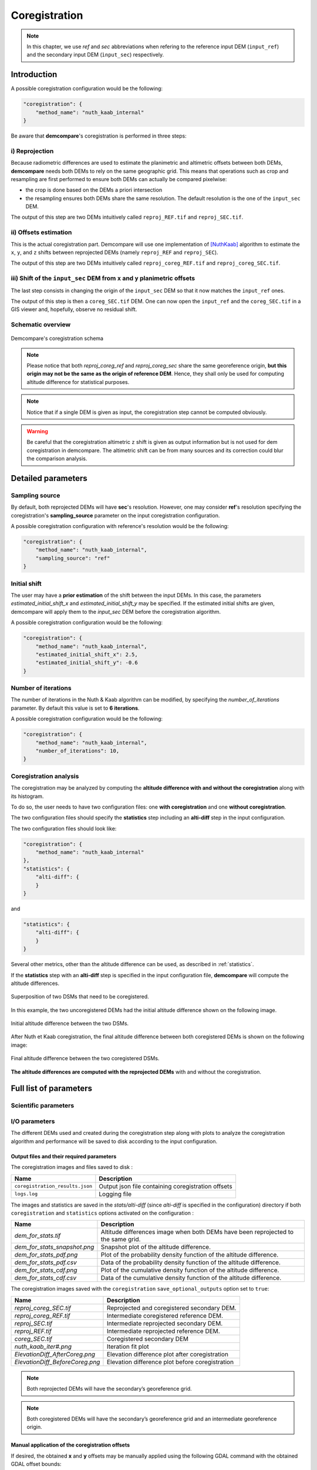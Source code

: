.. _coregistration:

Coregistration
==============

.. note::

    In this chapter, we use *ref* and *sec* abbreviations when refering to the reference input DEM (``input_ref``) and the secondary input DEM (``ìnput_sec``) respectively.


Introduction
************

A possible coregistration configuration would be the following:

.. code-block:: json

    "coregistration": {
        "method_name": "nuth_kaab_internal"
    }

Be aware that **demcompare**'s coregistration is performed in three steps:

i) Reprojection
---------------

Because radiometric differences are used to estimate the planimetric and altimetric offsets between both DEMs, **demcompare** needs both DEMs to rely on the same geographic grid.
This means that operations such as crop and resampling are first performed to ensure both DEMs can actually be compared pixelwise:

- the crop is done based on the DEMs a priori intersection 
- the resampling ensures both DEMs share the same resolution. The default resolution is the one of the ``input_sec`` DEM. 

The output of this step are two DEMs intuitively called ``reproj_REF.tif`` and ``reproj_SEC.tif``.

ii) Offsets estimation
----------------------

This is the actual coregistration part. Demcompare will use one implementation of [NuthKaab]_ algorithm to estimate the ``x``, ``y``, and ``z`` shifts between reprojected DEMs (namely ``reproj_REF`` and ``reproj_SEC``).

The output of this step are two DEMs intuitively called ``reproj_coreg_REF.tif`` and ``reproj_coreg_SEC.tif``.


iii) Shift of the ``input_sec`` DEM from ``x`` and ``y`` planimetric offsets
----------------------------------------------------------------------------

The last step consists in changing the origin of the ``input_sec`` DEM so that it now matches the ``input_ref`` ones. 

The output of this step is then a ``coreg_SEC.tif`` DEM. One can now open the ``input_ref``  and the ``coreg_SEC.tif`` in a GIS viewer and, hopefully, observe no residual shift.


Schematic overview
------------------

.. figure:: /images/schema_coregistration.png
    :width: 1000px
    :align: center

    Demcompare's coregistration schema

.. note:: Please notice that both *reproj_coreg_ref* and *reproj_coreg_sec* share the same georeference origin, **but this origin may not be the same as the origin of reference DEM**. Hence, they shall only be used for computing altitude difference for statistical purposes.

.. note:: Notice that if a single DEM is given as input, the coregistration step cannot be computed obviously.

.. warning::
  Be careful that the coregistration altimetric ``z`` shift is given as output information but is not used for dem coregistration in demcompare. The altimetric shift can be from many sources and its correction could blur the comparison analysis.


Detailed parameters
*******************

Sampling source
---------------

By default, both reprojected DEMs will have **sec**'s resolution. However, one may consider **ref**'s resolution specifying the coregistration's **sampling_source** parameter
on the input coregistration configuration.

A possible coregistration configuration with reference's resolution would be the following:

.. code-block:: json

    "coregistration": {
        "method_name": "nuth_kaab_internal",
        "sampling_source": "ref"
    }


Initial shift
-------------

The user may have a **prior estimation** of the shift between the input DEMs. In this case, the parameters
`estimated_initial_shift_x` and `estimated_initial_shift_y` may be specified.
If the estimated initial shifts are given, demcompare will apply them to the *input_sec* DEM before the coregistration algorithm.

A possible coregistration configuration would be the following:

.. code-block:: json

    "coregistration": {
        "method_name": "nuth_kaab_internal",
        "estimated_initial_shift_x": 2.5,
        "estimated_initial_shift_y": -0.6
    }

Number of iterations
--------------------

The number of iterations in the Nuth & Kaab algorithm can be modified, by specifying the `number_of_iterations` parameter. By default this value is set to **6 iterations**. 

A possible coregistration configuration would be the following:

.. code-block:: json

    "coregistration": {
        "method_name": "nuth_kaab_internal",
        "number_of_iterations": 10,
    }



Coregistration analysis
-----------------------

The coregistration may be analyzed by computing the **altitude difference with and without the coregistration** along with its histogram. 

To do so, the user needs to have two configuration files: one **with coregistration** and one **without coregistration**. 

The two configuration files should specify the **statistics** step including an **alti-diff** step in the input configuration.

The two configuration files should look like:

.. code-block:: json

    "coregistration": {
        "method_name": "nuth_kaab_internal"
    },
    "statistics": {
        "alti-diff": {
        }
    }

and 

.. code-block:: json

    "statistics": {
        "alti-diff": {
        }
    }

Several other metrics, other than the altitude difference can be used, as described in :ref:`statistics`.

If the **statistics** step with an **alti-diff** step is specified in the input configuration file, **demcompare** will
compute the altitude differences.

.. figure:: /images/doc_ref.gif
    :width: 300px
    :align: center

    Superposition of two DSMs that need to be coregistered.

In this example, the two uncoregistered DEMs had the initial altitude difference shown on the following image.

.. figure:: /images/initial_dh.png
    :width: 260px
    :name: initial
    :align: center

    Initial altitude difference between the two DSMs.

After Nuth et Kaab coregistration, the final altitude difference between both coregistered DEMs is shown on the following image:

.. figure:: /images/final_dh.png
    :width: 260px
    :align: center

    Final altitude difference between the two coregistered DSMs.

**The altitude differences are computed with the reprojected DEMs** with and without the coregistration.

Full list of parameters
***********************

Scientific parameters
---------------------


.. tabs::

    .. tab:: coregistration

        Here is the list of the parameters of the input configuration file for the coregistration step and its associated default value when it exists:

        +-------------------------------+-------------------------------------------------+-------------+----------------------+----------+
        | Name                          | Description                                     | Type        | Default value        | Required |
        +===============================+=================================================+=============+======================+==========+
        | ``method_name``               | Planimetric coregistration method               | string      |``nuth_kaab_internal``| No       |
        +-------------------------------+-------------------------------------------------+-------------+----------------------+----------+
        | ``number_of_iterations``      | | Number of iterations                          | int         | ``6``                | No       |
        |                               | | of the coregistration method                  |             |                      |          |
        +-------------------------------+-------------------------------------------------+-------------+----------------------+----------+
        | ``estimated_initial_shift_x`` | | Estimated initial x                           | int         |  ``0``               | No       |
        |                               | | coregistration shift                          |             |                      |          |
        +-------------------------------+-------------------------------------------------+-------------+----------------------+----------+
        | ``estimated_initial_shift_y`` | | Estimated initial y                           | int         |  ``0``               | No       |
        |                               | | coregistration shift                          |             |                      |          |
        +-------------------------------+-------------------------------------------------+-------------+----------------------+----------+
        | ``sampling_source``           | Sampling source for reprojection                | string      | ``sec``              | No       |
        +-------------------------------+-------------------------------------------------+-------------+----------------------+----------+
        | ``save_optional_outputs``     | | If save internal DEMs and coregistration      | boolean     | ``false``            | No       |
        |                               | | method outputs such as iteration plots        |             |                      |          |
        |                               | | to disk (true/false value)                    |             |                      |          |
        +-------------------------------+-------------------------------------------------+-------------+----------------------+----------+


I/O parameters
--------------

The different DEMs used and created during the coregistration step along with plots to analyze the coregistration algorithm
and performance will be saved to disk according to the input configuration.

Output files and their required parameters
~~~~~~~~~~~~~~~~~~~~~~~~~~~~~~~~~~~~~~~~~~

The coregistration images and files saved to disk :

.. csv-table::
    :header: "Name","Description"
    :widths: auto
    :align: left

    ``coregistration_results.json``,Output json file containing coregistration offsets
    ``logs.log``,Logging file

The images and statistics are saved in the `stats/alti-diff` (since `alti-diff` is specified in the configuration) directory if both ``coregistration`` and ``statistics`` options activated on the configuration :

+-----------------------------------------+------------------------------------------------------------------------------------------+
| Name                                    | Description                                                                              |
+=========================================+==========================================================================================+
| *dem_for_stats.tif*                     | Altitude differences image when both DEMs have been reprojected                          |
|                                         | to the same grid.                                                                        |
+-----------------------------------------+------------------------------------------------------------------------------------------+
| *dem_for_stats_snapshot.png*            | Snapshot plot of the altitude difference.                                                |
+-----------------------------------------+------------------------------------------------------------------------------------------+
| *dem_for_stats_pdf.png*                 | Plot of the probability density function of the altitude difference.                     |
+-----------------------------------------+------------------------------------------------------------------------------------------+
| *dem_for_stats_pdf.csv*                 | Data of the probability density function of the altitude difference.                     |
+-----------------------------------------+------------------------------------------------------------------------------------------+
| *dem_for_stats_cdf.png*                 | Plot of the cumulative density function of the altitude difference.                      |
+-----------------------------------------+------------------------------------------------------------------------------------------+
| *dem_for_stats_cdf.csv*                 | Data of the cumulative density function of the altitude difference.                      |
+-----------------------------------------+------------------------------------------------------------------------------------------+

The coregistration images saved with the ``coregistration`` ``save_optional_outputs`` option set to ``true``:

.. csv-table::
    :header: "Name","Description"
    :widths: auto
    :align: left

    *reproj_coreg_SEC.tif*,Reprojected and coregistered secondary DEM.
    *reproj_coreg_REF.tif*,Intermediate coregistered reference DEM.
    *reproj_SEC.tif*,Intermediate reprojected secondary DEM.
    *reproj_REF.tif*, Intermediate reprojected reference DEM.
    *coreg_SEC.tif*, Coregistered secondary DEM
    *nuth_kaab_iter#.png*,Iteration fit plot
    *ElevationDiff_AfterCoreg.png*,Elevation difference plot after coregistration
    *ElevationDiff_BeforeCoreg.png*,Elevation difference plot before coregistration

.. note::
    Both reprojected DEMs will have the secondary’s georeference grid.

.. note::
    Both coregistered DEMs will have the secondary’s georeference grid and an intermediate georeference origin.


Manual application of the coregistration offsets
~~~~~~~~~~~~~~~~~~~~~~~~~~~~~~~~~~~~~~~~~~~~~~~~

If desired, the obtained **x** and **y** offsets may be manually applied using the following GDAL command with the obtained GDAL offset bounds:

.. code-block:: bash

    gdal_translate -a_ullr <ulx> <uly> <lrx> <lry> /PATH_TO/secondary_dem.tif /PATH_TO/coreg_secondary_dem.tif

Being *<ulx> <uly> <lrx> <lry>* the coordinate bounds of the offsets applied on **sec**. They are shown on logging the information after coregistration or stored in the **coregistration_results.json** file as **gdal_translate_bounds**.

Output directories
~~~~~~~~~~~~~~~~~~

With the command line execution, the following directories that may store the respective files will be automatically generated. The data that the directories can contain is also indicated.


.. code-block:: bash

    .output_dir
    +-- sample_config.json
    +-- stats
        +-- alti-diff
            +-- dem_for_stats.tif
            +-- dem_for_stats_snapshot.png
            +-- dem_for_stats_cdf.csv
            +-- dem_for_stats_cdf.png
            +-- dem_for_stats_pdf.csv
            +-- dem_for_stats_pdf.png
            <classification_layer_name*>
                +-- stats for each mode
    +-- coregistration
        +-- coregistration_results.json
        +-- coreg_SEC.tif
        +-- reproj_REF.tif
        +-- reproj_DEM.tif
        +-- reproj_coreg_SEC.tif
        +-- reproj_coreg_REF.tif
        +-- nuth_kaab_tmp_dir
            +-- nuth_kaab_iter#*.png
            +-- ElevationDiff_AfterCoreg.png
            +-- ElevationDiff_BeforeCoreg.png

.. note::
    Please notice that some data will be missing or some directories will be empty if the required parameters are not activated.


References
**********

For the Nuth & Kääb universal coregistration algorithm :

.. [NuthKaab] Nuth, C. Kääb, 2011. A. Co-registration and bias corrections of satellite elevation data sets for quantifying glacier thickness change. Cryosphere 5, 271290.
